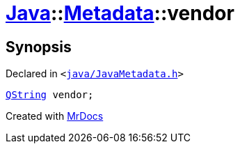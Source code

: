 [#Java-Metadata-vendor]
= xref:Java.adoc[Java]::xref:Java/Metadata.adoc[Metadata]::vendor
:relfileprefix: ../../
:mrdocs:


== Synopsis

Declared in `&lt;https://github.com/PrismLauncher/PrismLauncher/blob/develop/launcher/java/JavaMetadata.h#L48[java&sol;JavaMetadata&period;h]&gt;`

[source,cpp,subs="verbatim,replacements,macros,-callouts"]
----
xref:QString.adoc[QString] vendor;
----



[.small]#Created with https://www.mrdocs.com[MrDocs]#
